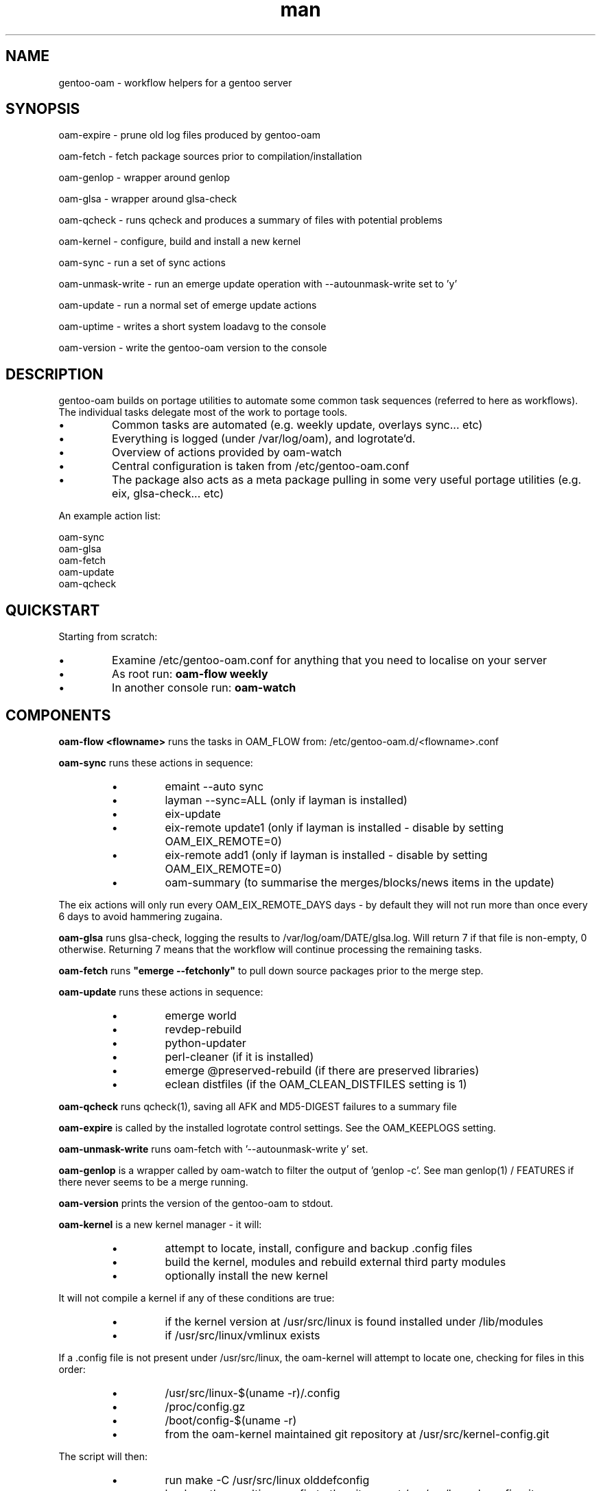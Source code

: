 .\" Manpage for gentoo-oam
.TH man 8 "10 May 2015" "1.0" "gentoo-oam man page"

.SH NAME
gentoo-oam \- workflow helpers for a gentoo server

.SH SYNOPSIS
oam-expire \- prune old log files produced by gentoo-oam

oam-fetch \- fetch package sources prior to compilation/installation

oam-genlop \- wrapper around genlop

oam-glsa \- wrapper around glsa-check

oam-qcheck \- runs qcheck and produces a summary of files with potential problems

oam-kernel \- configure, build and install a new kernel

oam-sync \- run a set of sync actions

oam-unmask-write \- run an emerge update operation with --autounmask-write set to 'y'

oam-update \- run a normal set of emerge update actions

oam-uptime \- writes a short system loadavg to the console

oam-version \- write the gentoo-oam version to the console

.SH DESCRIPTION
gentoo-oam builds on portage utilities to automate some common
task sequences (referred to here as workflows).
The individual tasks delegate most of the work to portage tools.
.P
.IP \(bu
Common tasks are automated (e.g. weekly update, overlays sync... etc)
.IP \(bu
Everything is logged (under /var/log/oam), and logrotate'd.
.IP \(bu
Overview of actions provided by oam-watch
.IP \(bu
Central configuration is taken from /etc/gentoo-oam.conf
.IP \(bu
The package also acts as a meta package pulling in some very useful portage
utilities (e.g. eix, glsa-check... etc)
.P
An example action list: 
.PP
.RS 0
        oam-sync
.RS 0
        oam-glsa
.RS 0
        oam-fetch
.RS 0
        oam-update
.RS 0
        oam-qcheck

.SH QUICKSTART

Starting from scratch:
.IP \(bu
Examine /etc/gentoo-oam.conf for anything that you need to localise on your server
.IP \(bu
As root run:
.B
oam-flow weekly
.IP \(bu
In another console run:
.B
oam-watch
.P

.SH COMPONENTS

.P
.B oam-flow <flowname>
runs the tasks in OAM_FLOW from: /etc/gentoo-oam.d/<flowname>.conf
.P

.B oam-sync
runs these actions in sequence:
.RS
.P
.IP \(bu
emaint --auto sync
.IP \(bu
layman --sync=ALL (only if layman is installed)
.IP \(bu
eix-update
.IP \(bu
eix-remote update1 (only if layman is installed - disable by setting OAM_EIX_REMOTE=0)
.IP \(bu
eix-remote add1 (only if layman is installed - disable by setting OAM_EIX_REMOTE=0)
.IP \(bu
oam-summary (to summarise the merges/blocks/news items in the update)
.RE
.P
The eix actions will only run every OAM_EIX_REMOTE_DAYS days - by default they will not
run more than once every 6 days to avoid hammering zugaina.
.P
.B oam-glsa
runs glsa-check, logging the results to /var/log/oam/DATE/glsa.log.
Will return 7 if that file is non-empty, 0 otherwise. Returning 7 means that
the workflow will continue processing the remaining tasks.
.P

.B oam-fetch
runs
.B
"emerge --fetchonly"
to pull down source packages prior to the merge step.
.P

.B oam-update
runs these actions in sequence:
.RS
.P
.IP \(bu
emerge world
.IP \(bu
revdep-rebuild
.IP \(bu
python-updater
.IP \(bu
perl-cleaner (if it is installed)
.IP \(bu
emerge @preserved-rebuild (if there are preserved libraries)
.IP \(bu
eclean distfiles (if the OAM_CLEAN_DISTFILES setting is 1)
.RE
.P

.B oam-qcheck
runs qcheck(1), saving all AFK and MD5-DIGEST failures to a summary file

.B oam-expire
is called by the installed logrotate control settings. See the OAM_KEEPLOGS setting.

.B oam-unmask-write
runs oam-fetch with '--autounmask-write y' set.

.B oam-genlop
is a wrapper called by oam-watch to filter the output of 'genlop -c'. See
man genlop(1) / FEATURES if there never seems to be a merge running.

.B oam-version
prints the version of the gentoo-oam to stdout.
.P

.B oam-kernel
is a new kernel manager - it will:
.RS
.IP \(bu
attempt to locate, install, configure and backup .config files
.IP \(bu
build the kernel, modules and rebuild external third party modules
.IP \(bu
optionally install the new kernel
.RE
.P
It will not compile a kernel if any of these conditions are true:
.RS
.IP \(bu
if the kernel version at /usr/src/linux is found installed under /lib/modules
.IP \(bu
if /usr/src/linux/vmlinux exists
.RE
.P
If a .config file is not present under /usr/src/linux, the oam-kernel will attempt to
locate one, checking for files in this order:
.RS
.IP \(bu
/usr/src/linux-$(uname -r)/.config
.IP \(bu
/proc/config.gz
.IP \(bu
/boot/config-$(uname -r)
.IP \(bu
from the oam-kernel maintained git repository at /usr/src/kernel-config.git
.RE
.P
The script will then:
.RS
.IP \(bu
run make -C /usr/src/linux olddefconfig
.IP \(bu
back up the resulting .config to the git repo at /usr/src/kernel-config.git
.IP \(bu
run make -C /usr/src/linux all modules_install
.IP \(bu
oam-merge @module-rebuild
.RE
.P
The resulting kernel will not be automatically installed. This behavior is controlled by
the 
.I
OAM_KERNEL_INSTALL
variable - setting this to 1 will trigger the install following a successful compilation.
.P
Manually running
.I
"oam-kernel install"
will attempt to install the kernel.
.P
.B
Currently the only installation method supported is via efibootmgr(8).

.SH SYSTEM SETTINGS

These settings control the operation of gentoo-oam and are set in /etc/gentoo-oam.conf:
.TP
.BI OAM_EMERGE_OPTS
The parameters passed to emerge for update. See /etc/gentoo-oam.conf for default settings.
.TP
.BI OAM_EMERGE_SYNC
Used to decide if emerge --sync should be run (for example you may not want to
run it if the /usr/portage/distfiles is nfs mounted from another server).
Defaults to 1
.TP
.BI OAM_CLEAN_DISTFILES
Used to decide if eclean distfiles should be run (for example you may not want to
run it if the /usr/portage/distfiles is nfs mounted from another server). Defaults to 1
.TP
.BI OAM_FLOW
The actions to perform when "oam-flow <flowname>" is run. See /etc/gentoo-oam.conf for default settings.
.TP
.BI OAM_ONERROR
When a workflow fails, the program given by this setting will be called with three parameters:
.RS
.IP \(bu 
The name of the workflow script that failed
.IP \(bu
The task belonging to the workflow that failed (e.g. oam-update)
.IP \(bu
The return value from the failed task (e.g. 1)
.P
A workflow is deemed to fail when the return code from any of the tasks is not zero.
If the return code result from the
.I
task or the handler process
is
.I
7
then the workflow will be continued at the next task - if the handler process
returns any other value, then the workflow will be terminated.
.RE
.TP
.BI OAM_LOGDIR
The location where gentoo-oam logs will be sent/stored. Defaults to /var/log/oam
.TP
.BI OAM_KEEPLOGS
The number of sync/update log sets to keep. Defaults to 10
.TP
.BI OAM_TS
The date/time format used by gentoo-oam for logging. Defaults to "%Y%m%d:%H:%M:%S"
.TP
.BI OAM_HEARTBEATSLEEP
How long to sleep between printing out the load average and gelop(1) output. Defaults to 60 (seconds).
.TP
.BI OAM_SANDBOXWAIT
How long to wait for the sandbox process to appear before trying to run genlop(1).
.TP
.BI DISPLAY
DISPLAY should be set appropriately if the configured editor needs X11.

.SH WORKFLOW

As an example, to add a new "local" workflow:
.TP
.BI /etc/gentoo-oam.d/local.conf
Add the required steps to a new OAM_FLOW variable defined in: /etc/gentoo-oam.d/local.conf
Other settings which need to be specific to this new workflow can be added to this newly created
configuration file and they will override the system settings found in /etc/gentoo-oam.conf
For example a workflow specific OAM_ONERROR handler can be defined for the new workflow here as
well.
.P
Non gentoo-oam steps can be added to the new workflow provided that:
.IP \(bu
The step can be executed as a program such as:
e.g. "/usr/local/bin/localbackup.sh"
.IP \(bu
The step should ideally its own logging - gentoo-oam will capture output
to /var/oam/local.log (in the case of the example).
.IP \(bu
The step should return 0 to indicate that the action succeeded. If it returns a
non-zero result then the workflow will be aborted at that point (and the on error
handler called if one has been defined).

.P
Example: in /etc/gentoo-oam.d/local.conf (note dummy scripts for illustration purposes):
.PP
.RS 0
OAM_FLOW="
.RS 0
	localdumpfs.sh
.RS 0
	oam-depclean
.RS 0
	oam-emptytree
.RS 0
	rdumpfs-rota-daily
.RS 0
	localfstrim.sh
.RS 0
	smartctl-start.sh
.RS 0
"
.RS 0
OAM_ONERROR="localonerrorhandler.sh"

.SH FILES

.TP
.BI /etc/gentoo-oam.conf
gentoo-oam system configuration
.TP
.BI /var/log/oam/DATE/error.log
central locations for error reports
.TP
.BI /var/log/oam/DATE/glsa.log
results of a glsa-check(1) run following a sync
.TP
.BI /var/log/oam/DATE/oam.log
log of oam operations started/stopped
.TP
.BI /var/log/oam/DATE/blocks.log
log of the errors reported by emerge fetch operation (typically blocks) for one particular day
.TP
.BI /var/log/oam/DATE/merge.log
log of the emerge for one particular day
.TP
.BI /var/log/oam/DATE/sync.log
log of the oam-sync operation for one particular day
.TP
.BI /usr/share/gentoo-oam/gentoo-oam-functions.sh
common shell functions called by the various oam scripts

.SH BUGS
The perl-cleaner stdout needs more ansi control character filtering.

.SH SEE ALSO
oam-flow(8), oam-watch(8), emaint(1), emerge(1), eclean(1), glsa-check(1), qcheck(1), logrotate(8),
eix(1), genlop(1), ts(1), multitail(1)

.SH AUTHOR
Paul Healy

.SH COPYRIGHT
GNU GENERAL PUBLIC LICENSE Version 2
